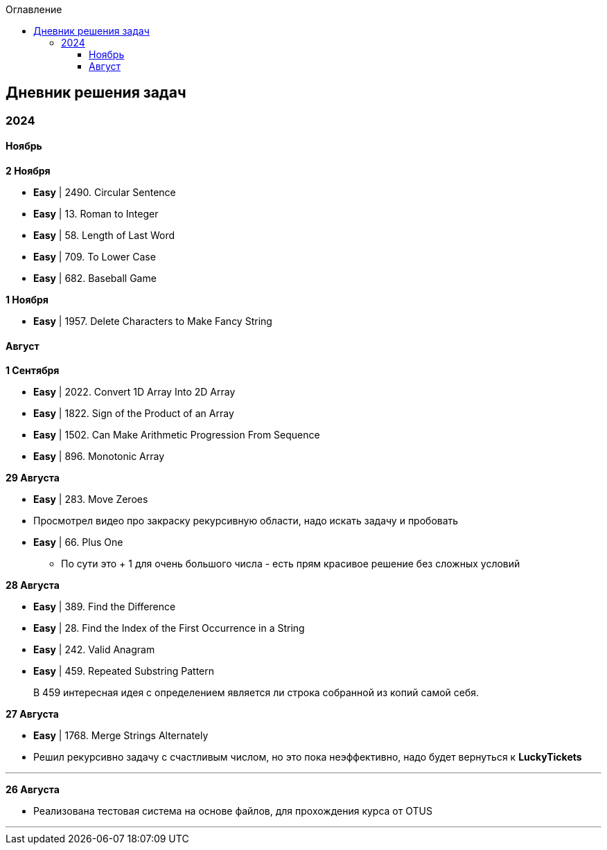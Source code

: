 :toc:
:toc-title: Оглавление
:toclevels: 3

== Дневник решения задач

=== 2024

==== Ноябрь

*[yellow-background]#2 Ноября#*

* *Easy* | 2490. Circular Sentence
* *Easy* | 13. Roman to Integer
* *Easy* | 58. Length of Last Word
* *Easy* | 709. To Lower Case
* *Easy* | 682. Baseball Game


*[yellow-background]#1 Ноября#*

* *Easy* | 1957. Delete Characters to Make Fancy String

==== Август

*[yellow-background]#1 Сентября#*

* *Easy* | 2022. Convert 1D Array Into 2D Array
* *Easy* | 1822. Sign of the Product of an Array
* *Easy* | 1502. Can Make Arithmetic Progression From Sequence
* *Easy* | 896. Monotonic Array

*[yellow-background]#29 Августа#*

* *Easy* | 283. Move Zeroes
* Просмотрел видео про закраску рекурсивную области, надо искать задачу и пробовать
* *Easy* | 66. Plus One
** По сути это + 1 для очень большого числа - есть прям красивое решение без сложных условий

*[yellow-background]#28 Августа#*

* *Easy* | 389. Find the Difference
* *Easy* | 28. Find the Index of the First Occurrence in a String
* *Easy* | 242. Valid Anagram
* *Easy* | 459. Repeated Substring Pattern

> В 459 интересная идея с определением является ли строка собранной из копий самой себя.

*[yellow-background]#27 Августа#*

* *Easy* | 1768. Merge Strings Alternately
* Решил рекурсивно задачу с счастливым числом, но это пока неэффективно, надо будет вернуться к *LuckyTickets*

'''

*[yellow-background]#26 Августа#*

* Реализована тестовая система на основе файлов, для прохождения курса от OTUS

'''

